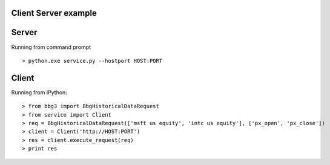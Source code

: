 Client Server example
=====================

Server
==================

Running from command prompt ::

> python.exe service.py --hostport HOST:PORT

Client
===============================

Running from IPython::

> from bbg3 import BbgHistoricalDataRequest
> from service import Client
> req = BbgHistoricalDataRequest(['msft us equity', 'intc us equity'], ['px_open', 'px_close'])
> client = Client('http://HOST:PORT')
> res = client.execute_request(req)
> print res
